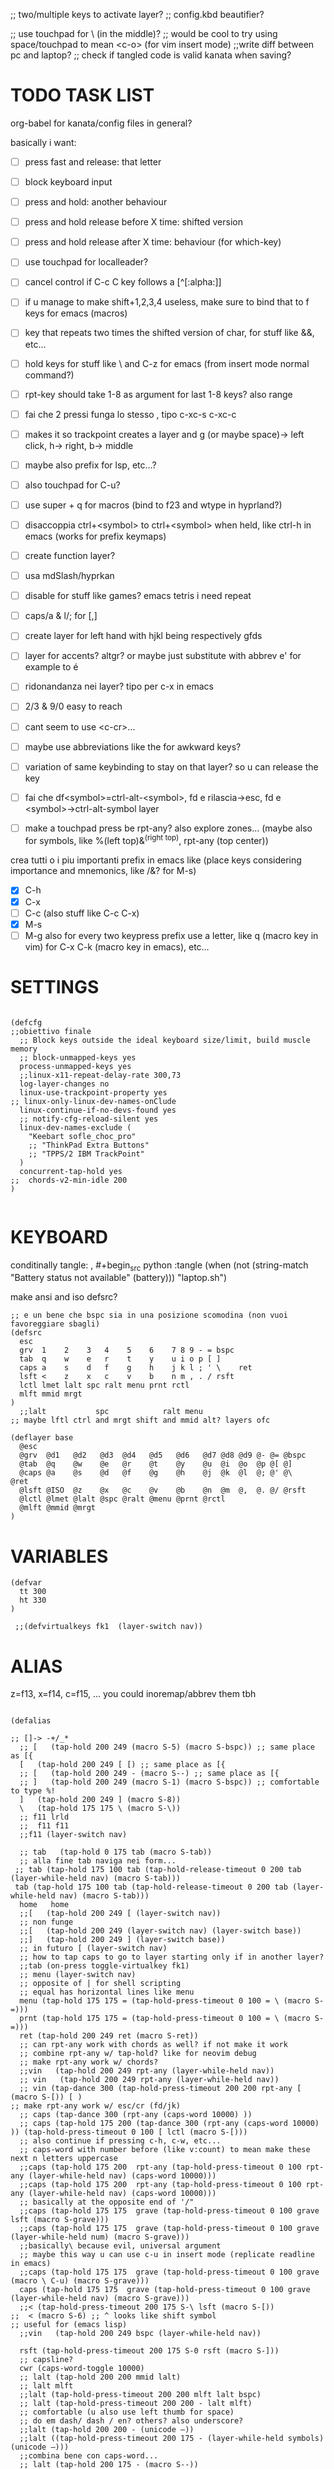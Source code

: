 #+property: header-args :tangle (concat (getenv "XDG_CONFIG_HOME") "/kanata/config.kbd") :comments org
#+startup: content
;; two/multiple keys to activate layer?
;; config.kbd beautifier?

;; use touchpad for \ (in the middle)?
;; would be cool to try using space/touchpad to mean <c-o> (for vim insert mode)
;;write diff between pc and laptop?
;; check if tangled code is valid kanata when saving?


* TODO TASK LIST
org-babel for kanata/config files in general?

basically i want: 
- [ ] press fast and release: that letter
- [ ] block keyboard input
- [ ] press and hold: another behaviour
- [ ] press and hold release before X time: shifted version
- [ ] press and hold release after X time: behaviour (for which-key)
- [ ] use touchpad for localleader?

- [ ] cancel control if C-c C key follows a [^[:alpha:]]
- [ ] if u manage to make shift+1,2,3,4 useless, make sure to bind that to f keys for emacs (macros)
- [ ] key that repeats two times the shifted version of char, for stuff like &&, etc...
- [ ] hold keys for stuff like \ and C-z for emacs (from insert mode normal command?)
- [ ] rpt-key should take 1-8 as argument for last 1-8 keys? also range
- [ ] fai che 2 pressi funga lo stesso , tipo c-xc-s c-xc-c
- [ ] makes it so trackpoint creates a layer and g (or maybe space)-> left click, h-> right, b-> middle
- [ ] maybe also prefix for lsp, etc...?
- [ ] also touchpad for C-u?
- [ ] use super + q for macros (bind to f23 and wtype in hyprland?)
- [ ] disaccoppia ctrl+<symbol> to ctrl+<symbol> when held, like ctrl-h in emacs (works for prefix keymaps)
- [ ] create function layer?
- [ ] usa mdSlash/hyprkan
- [ ] disable for stuff like games? emacs tetris i need repeat
- [ ] caps/a & l/; for [,]
- [ ] create layer for left hand with hjkl being respectively gfds
- [ ] layer for accents? altgr? or maybe just substitute with abbrev e' for example to é
- [ ] ridonandanza nei layer? tipo per c-x in emacs
- [ ] 2/3 & 9/0 easy to reach
- [ ] cant seem to use <c-cr>...
- [ ] maybe use abbreviations like the for awkward keys?
- [ ] variation of same keybinding to stay on that layer? so u can release the key
- [ ] fai che df<symbol>=ctrl-alt-<symbol>, fd e rilascia->esc, fd e <symbol>->ctrl-alt-symbol layer
- [ ] make a touchpad press be rpt-any? also explore zones... (maybe also for symbols, like %(left top)&^(right top), rpt-any (top center))

crea tutti o i piu importanti prefix in emacs like (place keys considering importance and mnemonics, like /&? for M-s)
- [X] C-h
- [X] C-x
- [ ] C-c (also stuff like C-c C-x)
- [X] M-s
- [ ] M-g
  also for every two keypress prefix use a letter, like q (macro key in vim) for C-x C-k (macro key in emacs), etc...

* SETTINGS
#+begin_src kbd

(defcfg
;;obiettivo finale
  ;; Block keys outside the ideal keyboard size/limit, build muscle memory
  ;; block-unmapped-keys yes
  process-unmapped-keys yes
  ;;linux-x11-repeat-delay-rate 300,73
  log-layer-changes no
  linux-use-trackpoint-property yes
;; linux-only-linux-dev-names-onClude
  linux-continue-if-no-devs-found yes
  ;; notify-cfg-reload-silent yes
  linux-dev-names-exclude (
    "Keebart sofle_choc_pro"
    ;; "ThinkPad Extra Buttons"
    ;; "TPPS/2 IBM TrackPoint"
  )
  concurrent-tap-hold yes
;;  chords-v2-min-idle 200
)

#+end_src

* KEYBOARD
conditinally tangle:
, #+begin_src python :tangle (when (not (string-match  "Battery status not available" (battery))) "laptop.sh")

make ansi and iso defsrc?

#+begin_src kbd
;; e un bene che bspc sia in una posizione scomodina (non vuoi favoreggiare sbagli)
(defsrc
  esc 
  grv  1    2    3   4    5    6    7 8 9 - = bspc
  tab  q    w    e   r    t    y    u i o p [ ]   
  caps a    s    d   f    g    h    j k l ; ' \    ret
  lsft <    z    x   c    v    b    n m , . / rsft
  lctl lmet lalt spc ralt menu prnt rctl
  mlft mmid mrgt
)
  ;;lalt           spc            ralt menu
;; maybe lftl ctrl and mrgt shift and mmid alt? layers ofc

(deflayer base
  @esc 
  @grv  @d1   @d2   @d3  @d4   @d5   @d6   @d7 @d8 @d9 @- @= @bspc
  @tab  @q    @w    @e   @r    @t    @y    @u  @i  @o  @p @[ @]   
  @caps @a    @s    @d   @f    @g    @h    @j  @k  @l  @; @' @\    @ret
  @lsft @ISO  @z    @x   @c    @v    @b    @n  @m  @,  @. @/ @rsft
  @lctl @lmet @lalt @spc @ralt @menu @prnt @rctl
  @mlft @mmid @mrgt
)
#+end_src

* VARIABLES
#+begin_src kbd
(defvar
  tt 300
  ht 330
)

 ;;(defvirtualkeys fk1  (layer-switch nav))
#+end_src

* ALIAS

z=f13, x=f14, c=f15, ...
you could inoremap/abbrev them tbh

#+begin_src kbd

(defalias

;; []-> -+/_*
  ;; [   (tap-hold 200 249 (macro S-5) (macro S-bspc)) ;; same place as [{
  [   (tap-hold 200 249 [ [) ;; same place as [{
  ;; [   (tap-hold 200 249 - (macro S--) ;; same place as [{
  ;; ]   (tap-hold 200 249 (macro S-1) (macro S-bspc)) ;; comfortable to type %!
  ]   (tap-hold 200 249 ] (macro S-8))
  \   (tap-hold 175 175 \ (macro S-\))
  ;; f11 lrld
  ;;  f11 f11
  ;;f11 (layer-switch nav)

  ;; tab   (tap-hold 0 175 tab (macro S-tab))
  ;; alla fine tab naviga nei form...
 ;; tab (tap-hold 175 100 tab (tap-hold-release-timeout 0 200 tab (layer-while-held nav) (macro S-tab)))
 tab (tap-hold 175 100 tab (tap-hold-release-timeout 0 200 tab (layer-while-held nav) (macro S-tab)))
  home   home
  ;;[   (tap-hold 200 249 [ (layer-switch nav))
  ;; non funge
  ;;[   (tap-hold 200 249 (layer-switch nav) (layer-switch base))
  ;;]   (tap-hold 200 249 ] (layer-switch base))
  ;; in futuro [ (layer-switch nav)
  ;; how to tap caps to go to layer starting only if in another layer?
  ;;tab (on-press toggle-virtualkey fk1)
  ;; menu (layer-switch nav)
  ;; opposite of | for shell scripting
  ;; equal has horizontal lines like menu
  menu (tap-hold 175 175 = (tap-hold-press-timeout 0 100 = \ (macro S-=)))
  prnt (tap-hold 175 175 = (tap-hold-press-timeout 0 100 = \ (macro S-=)))
  ret (tap-hold 200 249 ret (macro S-ret))
  ;; can rpt-any work with chords as well? if not make it work
  ;; combine rpt-any w/ tap-hold? like for neovim debug
  ;; make rpt-any work w/ chords?
  ;;vin   (tap-hold 200 249 rpt-any (layer-while-held nav))
  ;; vin   (tap-hold 200 249 rpt-any (layer-while-held nav))
  ;; vin (tap-dance 300 (tap-hold-press-timeout 200 200 rpt-any [ (macro S-[)) [ )
;; make rpt-any work w/ esc/cr (fd/jk)
  ;; caps (tap-dance 300 (rpt-any (caps-word 10000) ))
  ;; caps (tap-hold 175 200 (tap-dance 300 (rpt-any (caps-word 10000) )) (tap-hold-press-timeout 0 100 [ lctl (macro S-[)))
  ;; also continue if pressing c-h, c-w, etc...
  ;; caps-word with number before (like v:count) to mean make these next n letters uppercase
  ;;caps (tap-hold 175 200  rpt-any (tap-hold-press-timeout 0 100 rpt-any (layer-while-held nav) (caps-word 10000)))
  ;;caps (tap-hold 175 200  rpt-any (tap-hold-press-timeout 0 100 rpt-any (layer-while-held nav) (caps-word 10000)))
  ;; basically at the opposite end of '/"
  ;;caps (tap-hold 175 175  grave (tap-hold-press-timeout 0 100 grave lsft (macro S-grave)))
  ;;caps (tap-hold 175 175  grave (tap-hold-press-timeout 0 100 grave (layer-while-held num) (macro S-grave)))
  ;;basically\ because evil, universal argument
  ;; maybe this way u can use c-u in insert mode (replicate readline in emacs)
  ;;caps (tap-hold 175 175  grave (tap-hold-press-timeout 0 100 grave (macro \ C-u) (macro S-grave)))
  caps (tap-hold 175 175  grave (tap-hold-press-timeout 0 100 grave (layer-while-held nav) (macro S-grave)))
  ;;< (tap-hold-press-timeout 200 175 S-\ lsft (macro S-[))
;;  < (macro S-6) ;; ^ looks like shift symbol
;; useful for (emacs lisp)
  ;;vin   (tap-hold 200 249 bspc (layer-while-held nav))

  rsft (tap-hold-press-timeout 200 175 S-0 rsft (macro S-]))
  ;; capsline?
  cwr (caps-word-toggle 10000)
  ;; lalt (tap-hold 200 200 mmid lalt)
  ;; lalt mlft
  ;;lalt (tap-hold-press-timeout 200 200 mlft lalt bspc)
  ;; lalt (tap-hold-press-timeout 200 200 - lalt mlft)
  ;; comfortable (u also use left thumb for space)
  ;; do em dash/ dash / en? others? also underscore?
  ;;lalt (tap-hold 200 200 - (unicode —))
  ;;lalt ((tap-hold-press-timeout 200 175 - (layer-while-held symbols) (unicode —)))
  ;;combina bene con caps-word...
  ;; lalt (tap-hold 200 175 - (macro S--))
  ;; to easily press -> or smth...
  ;; maybe _ when holding so same speed as for -?
  ;;lalt (tap-hold-press-timeout 200 175 - (multi - lsft) (macro S--))
  ;;lalt (tap-hold-press-timeout 200 175 - (macro S-\)  (macro S--))
  ;; doesn't work with \| tough
  ;; i guess also useful for evil in emacs, like for calc
  ;; lalt (tap-hold 175 175 - (tap-hold-press-timeout 0 100 - (multi \) (macro S--)))
  ;; lalt (tap-hold 175 175 - (tap-hold-press-timeout 0 230 - (layer-while-held audio) (macro S--)))
  ;; combacia anche con terminal dove alt=esc
  ;; also add tap dance for double esc = pseudo key
  lalt (tap-hold-press-timeout 175 175 esc esc (macro S-esc))

  ;; combina bene con - per pipelines
  ;;ralt (macro S-\)

  ;; basically better position for - and = (this make them work with shift layer)
  ;;ralt (tap-hold 200 175 = (macro S-=))
  ;; per shell pipeline: mnemonic: eventuali opzioni vengono prima della pipe
  ;; also nice for org mode tables |-tab goes all in one direction
  ;;ralt (tap-hold 175 150 (multi lsft \) (tap-hold-press-timeout 0 100 (multi lsft \) \ (macro S-d)))
  ;;ralt (tap-hold 175 175 = (tap-hold-press-timeout 0 100 = \ (macro S-=)))
  ;; - and = similar to j and k to zoom in pdfs, etc...
  ralt (tap-hold 175 175 - (tap-hold-press-timeout 0 100 - \ (macro S--)))
  ;; ralt esc

  ;;lctl (macro S-3)
   ;; lctl \
   lctl rpt-any ;; ... doesn't work with c-m-s-v though? for emacs
  ;;lctl (macro S-1) ;; near | and vertical aligned with 1/!
  rctl (macro S-8)
  ;;rctl (macro S-\)
  ;; facile usare |-tab in orgmode (also nice for pipelines near -)
  ;; lmet \
  ;; so i can easily do |- in org mode for tables ; also near - for bash commands
  lmet (macro S-\)

#+end_src

#+name: ISO
#+begin_src bash :noweb yes :tangle no
[[ <<chassis()>> = "desktop" ]] && echo '9' || echo '6'
#+end_src

#+begin_src conf :noweb yes
lsft (tap-hold-press-timeout 200 175 (macro S-<<ISO()>>) (macro S-9) (macro S-[))
#+end_src


** MOUSE
#+begin_src kbd :tangle (if (string-match  "Power N/A, battery unknown (N/A% load, remaining time N/A)"(battery)) "no" (cdr (assq :tangle (org-babel-parse-header-arguments (cdr (assoc "header-args" org-keyword-properties))))))
;; how to make touchpad work?

;; maybe define these just for neovim since u aint gonna use the mouse (define env var in neovim like IS_NEO?)
;; also use trackpoint tap for left click and hold for right click
;; mi forza a non usare il mouse
;; why doesn't the touchpad work?
;; TODO: add held action for these (like push to talk and ???)
;;mlft (tap-hold 175 100 [ (tap-hold-release-timeout 0 200 [ (layer-while-held symbols) (layer-while-held symbols)))
;; mlft (tap-hold 175 100 [ (tap-hold-release-timeout 0 100 [ (layer-while-held num) mlft))
mlft (tap-hold 175 100 [ (tap-hold-release-timeout 0 100 [ [ mlft))
;;tap:- hold:_ double-tap:= (it all makes sense)
;; mlft (tap-dance 230 ( (tap-hold-press-timeout 200 175 - - S-- ) =))
 ;; mlft (tap-hold 175 100 bspc (tap-hold-release-timeout 0 200 [ (layer-while-held symbols) mlft))
;; mlft mlft
;;mlft (tap-hold 175 150 - (tap-hold-release-timeout 0 100 - [ -))
;; rpt-any kinda allows to cheat key-repeat... (press one and the other in rapid succession) (the key or the other rpt-any key)
;; maybe make it so key-repeat works?
;;mlft (tap-hold 175 150 rpt-any (tap-hold-release-timeout 0 100 rpt-any (layer-while-held symbols) -))

;; use \ as mmid (like ascii sequence, also nice for localleader?)
;; maybe keep as mmid? and trackpoint as mlft&mrgt
;;mmid (tap-hold 175 100 \ (tap-hold-release-timeout 0 100 \ (layer-while-held num) (macro S-\)))
;;mmid (tap-hold 175 100 S-- (tap-hold-release-timeout 0 100 S-- (layer-while-held num) (macro S-\)))
;;mmid S--
mmid mmid

;; non usare mrgt come symbols layer xke i simboli sono gia alla destra in qwerty
 ;;mrgt (tap-hold 175 100 ] (tap-hold-release-timeout 0 200 ] (layer-while-held num) (layer-while-held num)))
 mrgt (tap-hold 175 100 ] (tap-hold-release-timeout 0 200 ] ] mrgt))
;; basically right thumb backspace ] as layer held s-bspc, left thumb [ and held ] and [ as layer
;; mrgt (tap-hold 175 100 bspc (tap-hold-release-timeout 0 200 bspc ] mrgt))
;;mrgt (tap-hold 175 100 ] (tap-hold-release-timeout 0 100 ] (layer-while-held num) (macro S--)))
;;mrgt (tap-hold 175 150 (macro S--) (tap-hold-release-timeout 0 100 (macro S--) ] (macro S--)))
;;mrgt (tap-hold 175 150 rpt-any (tap-hold-release-timeout 0 100 rpt-any (layer-while-held symbols) (macro S--)))

;; hai a disposizione 4 caratteri: lsft and 3 mouse buttons.
;; does tap-dance work with rpt-any? no, sfrutta a tuo vantaggio...
;; use leader and localleader with mouse buttons to get more symbols; also use chords with them? like modifier+leader, since a leader assumes
;; something after this is great...
;; mrgt (tap-dance 300 ( (macro S--) = ))

#+end_src

#+begin_src kbd :tangle (if (string-match  "Power N/A, battery unknown (N/A% load, remaining time N/A)"(battery)) (cdr (assq :tangle (org-babel-parse-header-arguments (cdr (assoc "header-args" org-keyword-properties))))) "no")
mmid mmid
mrgt mrgt
mlft mlft
#+end_src

** Macros
EXWM would be perfect for these ig
v:count?
also S-9 and S-0 could be an idea (like emacs c-x())
better to toggle though
sleep-for?
super+q?
useful for repetitive password insertions 😁 (ssh)
show macro content

#+begin_src kbd
;; - (tap-hold-press-timeout 175 175 rpt-any - (macro S--))
;; in tridactyl: bind f12( -?
- (tap-hold-press-timeout 175 175 (dynamic-macro-record 0) - (macro S--))
= (tap-hold-press-timeout 175 175 dynamic-macro-record-stop = (macro S-=))
;;grv (tap-hold 200 249 grv (macro S-grv)) ;; usa C-u 0 for emacs (comes before vim)
;; remember u can also use keys like FAVORITES (from mapping.txt)
;; grv (tap-hold 200 249 f14 (macro S-grv)) ;; usa C-u 0 for emacs (comes before vim)
grv (tap-hold 200 249 (dynamic-macro-play 0) (macro S-grv)) ;; usa C-u 0 for emacs

;; double shift/caps tab?
;; map it to disable/toggle kanata (for when you pass pc to other)
;; esc caps
;; esc (tap-hold 200 249 (dynamic-macro-play 0) (macro S-grv)) ;; usa C-u 0 for emacs
;; how to repeat?
;; esc (tap-hold 200 249 (dynamic-macro-play 0) (dynamic-macro-play 0)) ;; usa C-u 0 for emacs
esc (dynamic-macro-play 0)
#+end_src

** HRM
Keys used: d, f (& mirrored) and space (no need for shift because of autoshift)
Order tap-hold section based on keyboard location (space, zxcv, asdfg, qwert)
Keep in mind there's also shift, caps, tab, ISO key, etc...
There's also modifier+function keys btw

*** Super
#+begin_src kbd
spc (tap-hold-press-timeout 0 200 spc lmet (multi S-spc))
#+end_src

*** Ctrl
#+begin_src kbd
;; make lctl sticky (for ctrl-h backspace), like ctrl-h and then press again should repeat?
;; if d and m pressed at the same time-> double ctrl, for things like c-cr (c-c-m)
d (tap-hold 175 175 d (tap-hold-press-timeout 0 230 d lctl (macro S-d)))

k (tap-hold 175 175 k (tap-hold-press-timeout 0 230 k rctl (macro S-k)))
#+end_src

*** Alt
#+begin_src kbd
;; change this out for the list:https://github.com/jtroo/kanata/blob/main/cfg_samples/home-row-mod-advanced.kbd
f (tap-hold 175 175 f (tap-hold-press-timeout 0 230 f lalt (macro S-f)))
;; usa release e press solo x escape...

;; j (tap-hold 150 150 j (tap-hold-press-timeout 0 200 j (layer-while-held syms_for_j) (macro S-j)))
j (tap-hold 175 175 j (tap-hold-press-timeout 0 230 j lalt (macro S-j)))

#+end_src

** Toggle
#+begin_src kbd
;; z inspiration from c-z toggle evil in emacs...
;; make this sticky
;; basically Toggle cause C-z toggle evil mode in emacs
z (tap-hold 150 175 z (tap-hold-press-timeout 0 75 z f13 (macro S-z)))
. (tap-hold 150 175 . (tap-hold-press-timeout 0 75 . f13 (macro S-.)))
#+end_src

** TODO
#+begin_src kbd
;; v (tap-hold 150 200 v (tap-hold-press-timeout 0 150 v i (macro S-v)))
;; n (tap-hold 150 200 n (tap-hold-press-timeout 0 150 n i (macro S-n)))
v (tap-hold-press-timeout 175 175 v v (macro S-v))
n (tap-hold-press-timeout 175 175 n n (macro S-n))
#+end_src

** Terminal
#+begin_src kbd
;; use e/i 'cause middle finger is the strongest ig
;; crea modifiers nuovi with super + combinazione di altri modifiers: super+{cltrl,alt,shift} 2^3 insieme delle parti (except shift only for hyprland)
;; can also do super+modifiers+symbols (for neovim/emacs/editor leader...)
;; e (tap-hold 175 150 e (tap-hold-press-timeout 0 100 e (multi lmet lalt) (macro S-e)))
;;lmet lctl so i can press lmet+lctl+lalt easily w/ w+d
e (tap-hold 175 175 e (tap-hold-press-timeout 0 100 e (multi lmet lalt) (macro S-e)))

i (tap-hold 175 175 i (tap-hold-press-timeout 0 150 i (multi lmet lalt) (macro S-i)))
#+end_src

** One-shot/localleader (C-c ...)
#+begin_src kbd
;; u could maybe use this for hyper/super in emacs since u run it as a GUI
;;c (tap-hold 175 200 c (tap-hold-press-timeout 0 200 c (multi lmet lalt) (macro S-c)))
;; nice position so u can use ctrl-x arrow in emacs

;; for C-u use macros , v:count like for C-u,C-u,C-u

c (tap-hold 175 200 c (tap-hold-press-timeout 0 200 c f15 (macro S-c)))
m (tap-hold 175 200 m (tap-hold-press-timeout 0 200 m f15 (macro S-m)))
#+end_src

** Window mappings

#+begin_src kbd
;; magari crea f16 when it does this char= getchar; exe <cmd>char..<cr> (basically one letter commands) and maybe double quotes two letters?
;; so i can preserve C-\ input in emacs
a (tap-hold 175 175 a (tap-hold-press-timeout 0 175 a f16 (macro S-a)))
; (tap-hold 0 150 ; (tap-hold-press-timeout 0 100 ; f16 (macro S-;)))
#+end_src

#+begin_src kbd

;; ───────────────────────────── register ──────────────────────────────
;; one-shot modifier for ctrl-u universal arg?
;;per vim
r (tap-hold 175 175 r (tap-hold-press-timeout 0 100 r (macro C-r) (macro S-r)))
;; work on autorepeat? like if over>250 UU?
;;u (tap-hold 175 150 u (tap-hold-press-timeout 0 100 u (macro C-r) (macro S-u)))
;; for emacs (4 is the default)
;;maybe C-u for emacs? when held?
u (tap-hold 175 175 u (tap-hold-press-timeout 0 100 u (macro C-u) (macro S-u)))
;;u (tap-hold 175 150 u (tap-hold-press-timeout 0 100 u (multi lctl u) (macro S-u)))
#+end_src

** C-x emacs
C-x is also useful for readline

#+begin_src kbd
;; s (tap-hold 150 175 s (tap-hold-press-timeout 0 75 s f13 (macro S-s)))
;;s (tap-hold-release 150 175 s (tap-hold-press-timeout 0 75 s (macro C-x) (macro S-s)))
;; how to activate C-x when pressed and not released?
;;s (tap-hold 150 175 s (tap-hold-press-timeout 0 230 s (macro C-x) (macro S-s)))
;;s (tap-hold 150 175 s (tap-hold-press-timeout 0 230 s f15 (macro S-s)))
;; f15 not recognized in terminal (for readline c-x c-e) (.inpurc line)
;; make it press f12 unless released so which-key buffer pops up...
;; make it hyper so u can hold s, sd, etc...
s (tap-hold 150 175 s (tap-hold-press-timeout 0 230 s f12 (macro S-s)))

;; l (tap-hold 150 175 l (tap-hold-press-timeout 0 75 l f13 (macro S-l)))
;; l (tap-hold 150 175 l (tap-hold-press-timeout 0 75 l f15 (macro S-l)))
l (tap-hold 150 175 l (tap-hold-press-timeout 0 150 l f12 (macro S-l)))
#+end_src

#+begin_src elisp

  ;; basically d and f are ctrl and alt, and x is c, c is ctrl alt (fusion of d and f) and v is alt
  ;;x (tap-hold-press-timeout 175 175 x (multi lctl u lctl) (macro S-x))
  ;;x (tap-hold-press-timeout 175 175 x (multi lctl c lctl x lctl) (macro S-x))
  ;; basically x is for snacks keymaps (ks mnemonic)
  ;; maybe map to c-c c-x? it's in the middle of c-x and c-c
  ;;x (tap-hold-press-timeout 175 175 x f14 (macro S-x))
  x (tap-hold 150 175 x (tap-hold-press-timeout 0 124 x x (macro S-x)))
  ;;, (tap-hold-press-timeout 190 157 , (multi lctl c lctl x) (macro S-,))
  ;; , (tap-hold-press-timeout 190 157 , f14 (macro S-,))
  , (tap-hold-press-timeout 190 157 , , (macro S-,))
#+end_src

** Help
#+begin_src kbd
;; for emacs

;; fai che quando g e premuto, h diventa ctrl e viceversa (for emacs help mappings)
g (tap-hold 150 200 g (tap-hold-press-timeout 0 150 g f18 (macro S-g)))
h (tap-hold 150 200 h (tap-hold-press-timeout 0 150 h f18 (macro S-h)))
#+end_src

** Picker (window mnemonic)
Those should be temporary mappings until editor's default mappings are added

#+begin_src kbd
;; use modifier instead so u can use ^w{h,j,k,l} in terminal & in insert mode
w (tap-hold 175 200 w (tap-hold-press-timeout 0 100 w f17 (macro S-w)))
o (tap-hold 175 200 o (tap-hold-press-timeout 0 100 o f17 (macro S-o)))
#+end_src

** Translation
#+begin_src kbd
t (tap-hold 150 200 t (tap-hold-press-timeout 0 150 t f14 (macro S-t)))
y (tap-hold 150 200 y (tap-hold-press-timeout 0 150 y f14 (macro S-y)))
#+end_src

#+begin_src kbd
p (tap-hold-press-timeout 175 175 p p (macro S-p))
q (tap-hold-press-timeout 175 175 q q (macro S-q))

;;n (tap-hold 150 175 n (tap-hold-press-timeout 0 124 n (macro C-c C-v) (macro S-n)))
b (tap-hold-press-timeout 175 175 b b (macro S-b))
;;n (tap-hold-press-timeout 175 175 n n (macro S-n))
#+end_src

#+begin_src kbd

' (tap-hold-press-timeout 200 157 ' ' (macro S-'))
` (tap-hold-press-timeout 200 157 ` ` (macro S-`))

;; for searching... mnemonic: / in Vim
ISO (tap-hold-press-timeout 200 175 S-9 (macro A-s) (macro S-[))

;; / simmetrico di (
;;/ (tap-hold-press-timeout 200 157 / ] (macro S-/))
;; tanto usi rpt-any, giusto? 
;; maybe C-s when held for emacs?
;;/ (tap-hold-press-timeout 200 157 / rsft (macro S-/))
;;/ (tap-hold-press-timeout 200 157 / (multi lalt s) (macro S-/))
/ (tap-hold-press-timeout 200 157 / (macro A-s) (macro S-/))

bspc (tap-hold-press-timeout 175 175 bspc bspc (macro S-bspc))

;; tasti liberiii (maybe use (held) super for hyprland/wm, like associate with workspace name)
;; do maybe maths
;; maybe function keys when held? but what about shifted fun keys?
d1 (tap-hold-press-timeout 175 175 1 1 (macro S-1))
d2 (tap-hold-press-timeout 175 175 2 2 (macro S-2))
d3 (tap-hold-press-timeout 175 175 3 3 (macro S-3))
d4 (tap-hold-press-timeout 175 175 4 4 (macro S-4))
d5 (tap-hold-press-timeout 175 175 5 5 (macro S-5))
d6 (tap-hold-press-timeout 175 175 6 6 (macro S-6))
d7 (tap-hold-press-timeout 175 175 7 7 (macro S-7))
d8 (tap-hold-press-timeout 175 175 8 8 (macro S-8))
;; change hold for 9 and 0 (i use shift for those)
d9 (tap-hold-press-timeout 175 175 9 9 (macro S-5))
;;d0 (tap-hold-press-timeout 175 175 0 0 (macro S-6))
;;d0 (tap-hold-press-timeout 175 175 0 0 f13)
;; doesn't work?
d0 (tap-hold-press-timeout 175 175 0 0 0)
)
#+end_src

* LAYERS
how to use autoshift w/ a layer? like G to go to end
implement vim layer? like gg and stuff
notify when layer switching?
magari usalo anche x emacs (fallo simmetrico)
also use shift-arrow for orgs emacs

** Navigation
Also toggle layer activation?

#+begin_src kbd
(deflayer nav
_
_ _ _ _     _ _ _ _    _    _  _    _ _
_ _ _ _     _ _ _ _    _    _  _    _
_ _ _ _     _ _ _ left down up rght _ _ _ _
_ _ _ _     _ _ _ _    ret  _  _    _ _
_ _ _ _     _ _ _ _
_ _ _
)

;; (deflayer nav_sx
;; _
;; _ _ _ _ _ _ _ _ _ _ _ _ _
;;      _    _    _    _    _    _   _    _    _    _    _
;;   _    _    _    rght    up    down    lft    _ _ _ _    _  _  _ _
;;   _   _ _    _    _    _    _    _    _    _    _    _    _
;; _ _ _  _              _              _   _
;;    _ _ _ 
;; )
#+end_src

** TODO Audio
MediaMute: i (i looks like a mic)
Add missing keys w/ playerctl/mpv ipc... (stop, etc...)
#+begin_src kbd
(deflayer audio
  _
  _ _ _              _              _ _   _ _   _          _        _                  _ _
  _ _ _              _              _ _   _ _   f19          f24      MediaTrackPrevious _
  _ _ _              f20            _ f21 _ f22 VolumeDown VolumeUp f23                _ _ _ _
  _ _ _              _              _ _   _ MediaTrackNext   VolumeMute _        _                  _ _
  _ _ _ MediaPlayPause _ _   _ _
  _ _ _             
)
#+end_src

* CHORDS
 purtroppo Chords legati a layout... qwerty (eventualmente adatta in base a prima letter premuta)
also use alt and altgr... (by themselves+chords)
 find unusual combinations lik hj/jh/etc... (also three (maybe more) letters like kl; ) (the letters don't have to be adiacent)
 double chord taps?
 how to repeat chords w/ rpt-any
#+begin_src kbd

(defchordsv2

;; (j k) (switch ((input-history real k 1)) ret break() (multi lctl alt) break) 130 first-release ()

;;(f d) esc 150 first-release ()
;; use also to toggle another layer
;; (lsft rsft) lrld 250 first-release ()
;; probably better to use lmet mapping?
;; use same mapping as :restart?
;;(f 5) lrld 250 first-release ()
;; how to make it silent in vim?
;; questi accordi non fanno funzionare alt-ctl e potenzialmente shift per una mano
;;(j k l) f12 250 first-release ()
;; (j k) ret 250 first-release ()
;; I keep it just for c-cr and c-a-cr, otherwise use c-m,c-a-m and c-s-m

;; would be nice if it worked with <C-h>
(lsft rsft) (caps-word 10000) 250 first-release ()

;; changing timeout or firstall doesn't seem to change for modifiers... (wanna use djk)
;; (j k) (switch ((input-history real k 1)) ret break() (multi lctl alt) break) 30 first-release ()
;; (j S-k) (switch ((input-history real S-k 1)) S-ret break() (multi lctl alt) break) 150 all-released ()
;; (j S-k) (switch ((input-history real S-k 1)) S-ret break() (multi lctl alt) break) 150 all-released ()
;; (j S-k) (macro S-ret) 250 first-release ()
;; (d f) esc 250 first-release ()
;; maybe dF chord to turn into symbol layer? like dFm to input c-a-%? also what about dFM?
;; (f d) (switch ((input-history real d 1)) esc break() (multi lctl alt) break) 150 all-released ()
;;(s d f) f12 250 first-release ()
;;non funge
;;(j k l) f13 250 first-release ()
;;(j k l) (macro S-f13) 250 first-release ()
;; flash f13?

;; (c m) (switch ((input-history real c 1)) (macro S-5) break() \ break) 150 all-released ()
;; (z .) (switch ((input-history real z 1)) \ break() grave break) 150 all-released ()
;; (/ .) (switch ((input-history real . 1)) \ break() grave break) 150 all-released ()
;;(/ ( macro  S-9)) (switch ((input-history real / 1)) \ break() grave break) 150 all-released ()
;;(/ ( macro  S-9)) (switch ((input-history real / 1)) S-9 break() S-0 break) 150 all-released ()

;;(mlft mrgt) (switch ((input-history real mlft 1)) = break() (macro S-=) break) 150 all-released ()
;; is it possible to do a tap-hold but for chords? for |...
;;(mlft mrgt) (switch ((input-history real mrgt 1)) \ break() (macro S-\) break) 150 all-released ()
;; (g h) (switch ((input-history real g 1)) (macro S-grave) break() grave break) 150 all-released ()
;; more comfortable
;; (h f) (switch ((input-history real f 1)) (macro S-grave) break() lalt break) 150 all-released ()
;; fj = home (doesn't work with alt...)
;;(f j) (switch ((input-history real j 1)) (macro S-grave) break() grave break) 150 all-released ()
;; (g j) (switch ((input-history real j 1)) grave break() lalt break) 150 all-released ()
;; (g h) (switch ((input-history real h 1)) [ break() ] break) 150 all-released ()
;; (g k) (switch ((input-history real h 1)) [ break() ] break) 150 all-released ()
;; (h d) (switch ((input-history real h 1)) [ break() ] break) 150 all-released ()

;; works for vanilla (neo)vim as well
;; would be nice that you can press kl (emacs mappings c-x c-s), save pressing s and kill pressing ;
;;(mlft mrgt) rpt-any 250 first-release ()
;; one finger only
;; (n m) bspc 250 first-release ()
 ;; TODO: (( /) toggle cpas lock

;; (k l) (tap-hold 200 80 (switch
;;  ((input-history real k 1)) (multi l k) break
;;  ((input-history real l 1)) (multi k l) break
;; ) ret) 50 first-release ())
;; (italian) accents (chords bcs vim digraphs kinda work like that)

#+end_src

** Quick accents
In the future use picker like on phone?
#+begin_src kbd
(a caps)  (unicode à) 100 first-release ()
(a ')  (unicode á) 100 first-release ()

;;(e `)  è 100 first-release ()
;;(e ')  é 100 first-release ()
;;(e `)  (unicode è) 100 first-release ()
;; caps doesn't get translated otherwise (is there a function that translates?)
(e caps)  (unicode è) 100 first-release ()
(e ')  (unicode é) 100 first-release ()

(i caps)  (unicode ì) 100 first-release ()
(i ')  (unicode í) 100 first-release ()

(o caps)  (unicode ò) 100 first-release ()
(o ')  (unicode ó) 100 first-release ()

(u caps)  (unicode ù) 100 first-release ()
(u ')  (unicode ú) 100 first-release ()

)

#+end_src

;; rmet-q(dynamic-macro-record 0)
;; rmet-@(dynamic-macro-play   0)

;; layer to select layers? which-key?

;; writing layer? like for quotes, em dash...

;; mappings to transform last \S+ to pascal, camel (corce-like, same letters)

;; bottom alt tap/hold mapping?

;; one-shot shift? chord?

;;autoshift
;; I use a variable timing depending on the finger. From 100 ms on the index to 135 ms on the pinky. Note that I use low profile choc switches. 
;; activate autoshift only when key is released, so u can use whichkey neovim w/ 13 leader?

;; caps and ; for accents? digraphs?

;; how to make tap-dance work with modifiers?
;;rpt-any should be in either side of the keyboard (maybe altgr/alt?)
;; how to use with multi like ^ww?

;; mappa in modo da rendere piu facili combinazioni usate tipo ctrl-- and ctrl-+ per zoomare?

;; magari, asdfc -> leader, ctrl, alt, symbols, localleader (oppure switcha c-x and c-c in emacs cosi diventa alt,ctrl... pessima idea?)
;; also sdc are easier to type together
;; mappa ctrl-o per normal mode comments in neovim?
;; make ctrl-letter generalized: when not release act as ctrl (do these for All letters and maybe overwrite for HRM?)

;; press symbol that toggle the functionality of a key? like for mouse/square brackets

;; crea prefix for popup completion?

;; use altgr hold for accents/fancy symbols like em dash?

;; maybe use prefix for operators? like g or d hold?

;; mouse layer: trackpoint held and j left k right m middle
